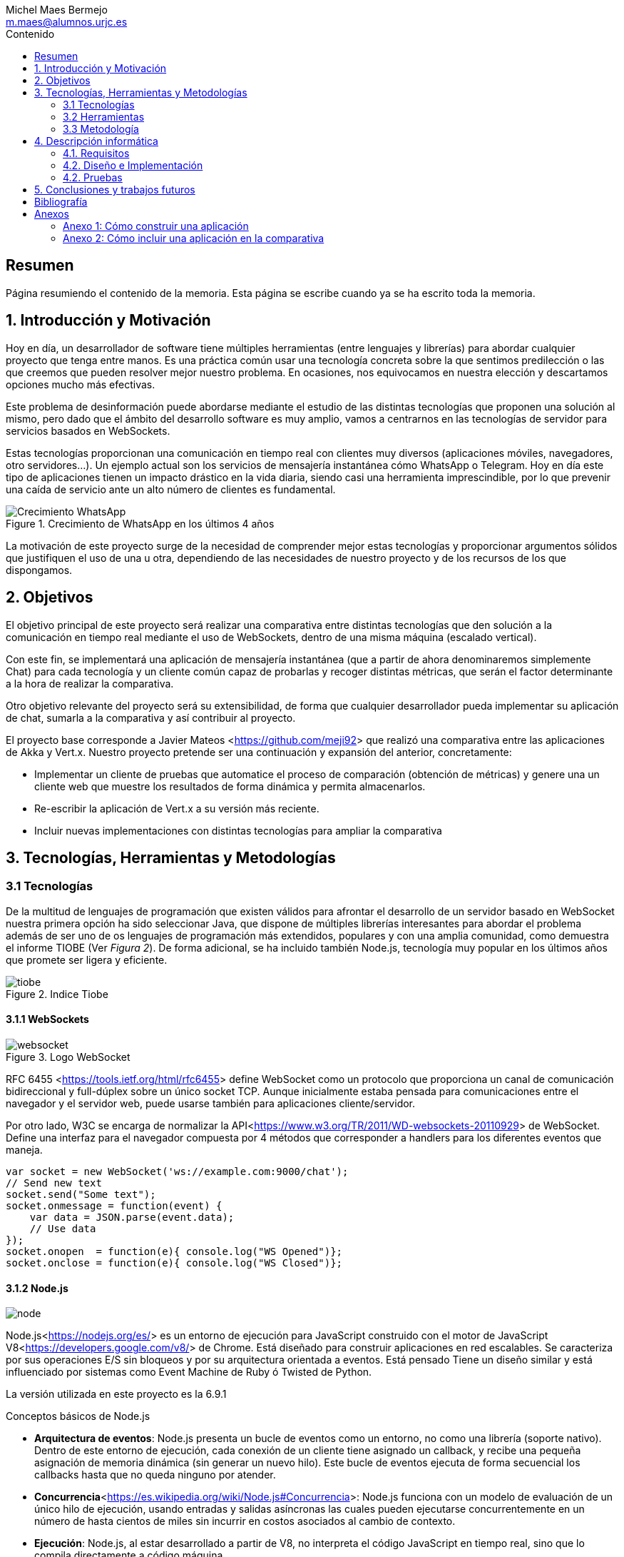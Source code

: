 = Comparativa de tecnologías de servidor para servicios basados en websocket
Michel Maes Bermejo <m.maes@alumnos.urjc.es>
:toc:
:toc-title: Contenido
:doctype: book
:source-highlighter: rouge
:rouge-style: custom
:icons: font
:icon-set: fa
:pdf-stylesdir: resources/themes
:imagesdir: resources/images
:pdf-fontsdir: resources/fonts
:no title:

[abstract]
== Resumen

Página resumiendo el contenido de la memoria. Esta página se escribe cuando ya se
ha escrito toda la memoria.

== 1. Introducción y Motivación

Hoy en día, un desarrollador de software tiene múltiples herramientas (entre
lenguajes y librerías) para abordar cualquier proyecto que tenga entre manos.
Es una práctica común usar una tecnología concreta sobre la que sentimos predilección
o las que creemos que pueden resolver mejor nuestro problema. En ocasiones, nos
equivocamos en nuestra elección y descartamos opciones mucho más efectivas.

Este problema de desinformación puede abordarse mediante el estudio de las
distintas tecnologías que proponen una solución al mismo, pero dado que el
ámbito del desarrollo software es muy amplio, vamos a centrarnos en las
tecnologías de servidor para servicios basados en WebSockets.

Estas tecnologías proporcionan una comunicación en tiempo real con clientes
muy diversos (aplicaciones móviles, navegadores, otro servidores…). Un ejemplo
actual son los servicios de mensajería instantánea cómo WhatsApp o Telegram. Hoy
en día este tipo de aplicaciones tienen un impacto drástico en la vida diaria,
siendo casi una herramienta imprescindible, por lo que prevenir una caída de
servicio ante un alto número de clientes es fundamental.

.Crecimiento de WhatsApp en los últimos 4 años
image::./crecWhastApp.png[Crecimiento WhatsApp, pdfwidth=80%]

La motivación de este proyecto surge de la necesidad de comprender mejor estas
tecnologías y proporcionar argumentos sólidos que justifiquen el uso de una u
otra, dependiendo de las necesidades de nuestro proyecto y de los recursos de
los que dispongamos.

== 2. Objetivos

El objetivo principal de este proyecto será realizar una comparativa entre
distintas tecnologías que den solución a la comunicación en tiempo real mediante
el uso de WebSockets, dentro de una misma máquina (escalado vertical).

Con este fin, se implementará una aplicación de mensajería instantánea (que a
partir de ahora denominaremos simplemente Chat) para cada tecnología y un
cliente común capaz de probarlas y recoger distintas métricas, que serán el
factor determinante a la hora de realizar la comparativa.

Otro objetivo relevante del proyecto será su extensibilidad, de forma que
cualquier desarrollador pueda implementar su aplicación de chat, sumarla a la
comparativa y así contribuir al proyecto.

El proyecto base corresponde a Javier Mateos <<https://github.com/meji92>> que
realizó una comparativa entre las aplicaciones de Akka y Vert.x. Nuestro
proyecto pretende ser una continuación y expansión del anterior, concretamente:

- Implementar un cliente de pruebas que automatice el proceso de comparación
(obtención de métricas) y genere una un cliente web que muestre los resultados
de forma dinámica y permita almacenarlos.

- Re-escribir la aplicación de Vert.x a su versión más reciente.

- Incluir nuevas implementaciones con distintas tecnologías para ampliar la comparativa

== 3. Tecnologías, Herramientas y Metodologías

=== 3.1 Tecnologías

De la multitud de lenguajes de programación que existen válidos para afrontar el
desarrollo de un servidor basado en WebSocket nuestra primera opción ha sido
seleccionar Java, que dispone de múltiples librerías interesantes para abordar
el problema además de ser uno de os lenguajes de programación más extendidos,
populares y con una amplia comunidad, como demuestra el informe TIOBE (Ver __Figura 2__).
De forma adicional, se ha incluido también Node.js, tecnología muy popular en
los últimos años que promete ser ligera y eficiente.

.Indice Tiobe
image::./tiobe.png[tiobe]

<<<

==== 3.1.1 WebSockets

.Logo WebSocket
image::./websockets-logo.png[websocket, pdfwidth=40%]

RFC 6455 <<https://tools.ietf.org/html/rfc6455>> define WebSocket como un protocolo que proporciona un canal
de comunicación bidireccional y full-dúplex sobre un único socket TCP. Aunque
inicialmente estaba pensada para comunicaciones entre el navegador y el servidor
web, puede usarse también para aplicaciones cliente/servidor.

Por otro lado, W3C se encarga de normalizar la API<<https://www.w3.org/TR/2011/WD-websockets-20110929>> de WebSocket.
Define una interfaz para el navegador compuesta por 4 métodos que corresponder
a handlers para los diferentes eventos que maneja.

[source,javascript]
---------------------------------------------------------------------
var socket = new WebSocket('ws://example.com:9000/chat');
// Send new text
socket.send("Some text");
socket.onmessage = function(event) {
    var data = JSON.parse(event.data);
    // Use data
});
socket.onopen  = function(e){ console.log("WS Opened")};
socket.onclose = function(e){ console.log("WS Closed")};
---------------------------------------------------------------------

<<<

==== 3.1.2 Node.js
image::./node-logo.png[node, pdfwidth=40%]

Node.js<<https://nodejs.org/es/>> es un entorno de ejecución para JavaScript construido con el motor de JavaScript V8<<https://developers.google.com/v8/>> de Chrome. Está diseñado para construir aplicaciones en red escalables. Se caracteriza por sus operaciones E/S sin bloqueos y por su arquitectura orientada a eventos. Está pensado Tiene un diseño similar y está influenciado por sistemas como Event Machine de Ruby ó Twisted de Python.

La versión utilizada en este proyecto es la 6.9.1

[.underline]#Conceptos básicos de Node.js#

- *Arquitectura de eventos*: Node.js presenta un bucle de eventos como un entorno, no como una librería (soporte nativo). Dentro de este entorno de ejecución, cada conexión de un cliente tiene asignado un callback, y recibe una pequeña asignación de memoria dinámica (sin generar un nuevo hilo). Este bucle de eventos ejecuta de forma secuencial los callbacks hasta que no queda ninguno por atender.

- *Concurrencia*<<https://es.wikipedia.org/wiki/Node.js#Concurrencia>>: Node.js funciona con un modelo de evaluación de un único hilo de ejecución, usando entradas y salidas asíncronas las cuales pueden ejecutarse concurrentemente en un número de hasta cientos de miles sin incurrir en costos asociados al cambio de contexto.

- *Ejecución*: Node.js, al estar desarrollado a partir de V8, no interpreta el código JavaScript en tiempo real, sino que lo compila directamente  a código máquina.

La versión utilizada de Node.js para este proyecto es la 6.9.1, aunque existen versiones posteriores, estas contienen algunas incompatibilidades con algunas librerias.

<<<

===== 3.1.2.1 Express

Express<<http://expressjs.com/es/>> es una infraestructura de aplicaciones web para Node.js, que proporciona un conjunto de características para crear aplicaciones web de forma simple y flexible.

[source,javascript]
---------------------------------------------------------------------
var express = require('express');
var app = express();
// respond with "hello world" when a GET request is made to the homepage
app.get('/', function(req, res) {
  res.send('hello world');
});
---------------------------------------------------------------------

===== 3.1.2.2 WS

WS<<https://github.com/websockets/ws>> es una librería de Node.js que proporciona la funcinalidad necesaria para abrir una conexión WebSocket en Node.js, tanto cliente como servidor. Puede ser utilizada junto a Express para dotar una aplicación web de conexión WebSocket.

===== 3.1.3.3 Cluster

Cluster<<https://nodejs.org/api/cluster.html>><<https://www.npmjs.com/package/cluster>> es una librería que permite a Node.js aprovechar los distintos cores del sistema en el que se ejecuta, dado que por defecto, Node.js se ejecuta como un único thread.

Esta librería también facilita el balanceo de carga entre los distintos procesos, permitiéndoles compartir el puerto que escuchan y distribuyendo la carga mediante un algoritmo de Round Robin.

<<<

==== 3.1.3 Java

.Logo Java
image::./java-logo.png[java, pdfwidth=40%]

Java es un lenguaje de programación de propósito general, concurrente y orientado
a objetos. Su sintaxis deriva en gran medida de C y C++. Uno de los principales
atractivos de Java es su máquina virtual (JVM) que nos permite ejecutar nuestro
código Java en cualquier dispositivo, independientemente de la arquitectura.
Las tecnologías basadas en Java seleccionadas para la comparativa son explicadas
a continuación.

<<<

===== 3.1.3.1 Vert.x

.Logo Vertx
image::./vertx-logo.png[vertx, pdfwidth=40%]

Vert.x es un toolkit de Java que permite construir aplicaciones reactivas.
Se autodenomina dirigido por eventos y no bloqueante, está inspirado en Node.js.

La versión utilizada en el proyecto es la 3.3.

[.underline]#Conceptos básicos de Vert.x#

* **Verticle** <<http://vertx.io/docs/vertx-core/java/#verticles>>: modelo de
concurrencia que propone Vertx. Un Verticle es una clase que se comporta como
un actor<<https://en.wikipedia.org/wiki/Actor_model>>, cuyo comportamiento está
orientado a enviar/recibir mensajes. Para facilitar el desarrollo, Vertx asegura
que el código de un verticle nunca va a ser ejecutado por más de un thread a la vez.

* **EventBus**: es uno de sus principales recursos que le da su carácter reactivo.
Consiste en un bus transversal a la aplicación que permite la comunicación entre
los verticles de distintas formas<<http://vertx.io/docs/apidocs/io/vertx/core/eventbus/EventBus.html>>:

* **Publicar-Subscribir**: Diversos verticles se subscriben a un determinado
topic proporcionando un handler que opere con la respuesta. Tras esto, basta
con publicar un mensaje bajo ese topic para que todos los componentes subscritos
lo reciban.

* **Punto a punto**: Al igual que el anterior, envía un mensaje bajo un topic,
pero en este caso, solo a uno de los subscriptores, elegido mediante un algoritmo
de round-robin no estricto.

* **Petición-Respuesta**: Similar al anterior, con la única diferencia que se
proporciona un handler para una posible respuesta.

* **Context** <<https://github.com/vietj/vertx-materials/blob/master/src/main/asciidoc/Demystifying_the_event_loop.adoc>>: se encarga de controlar un ámbito concreto de la aplicación, además del orden en el que los callbacks/handlers son ejecutados. Vertx dispone de 3 tipos diferentes de contexts:
** Event-loop: ejecuta los handlers de forma que un mismo handler es ejecutado únicamente en un Thread y este no debe ser bloqueante de ninguna manera (uso de herramientas de bloqueo condicional, llamadas a bases de datos, ejecuciones del sistema largas, etc…). Este modelo no es dependiente la sincronización y dota a Vertx, junto al EventBus de su reactividad, además de su carácter no bloqueante. Es el context usado por defecto.
** Worker: contexto ligado a los verticles, que siguen asegurando que se ejecutan en un solo Thread, pero permiten su bloqueo.
** Multi-Thread Worker: Permite la ejecución de un verticle en diferentes threads, de forma que pueda realizar las tareas de forma concurrente, delegando en el desarrollador la responsabilidad de asegurar la concurrencia y sincronización.

Además de los recursos mencionados, cuenta con una extensa API que abarca desde múltiples herramientas de testing hasta servidores y clientes de TCP/SSL, HTTP/HTTPS y WebSockets, cobrando estos últimos especial importancia de cara al desarrollo de la aplicación.

<<<

===== 3.1.3.2 Akka

.Logo Akka
image::./akka-logo.png[Akka, pdfwidth=40%]

Akka es otro toolkit para crear aplicaciones concurrentes y distribuidas. También se ejecuta sobre la JVM. Se puede utilizar con Java y Scala, lenguaje con el que está escrito y del que su implementación de los actores forma parte de la librería estándar desde la versión 2,10. Otras de sus características son:

- **Tolerancia a fallos**: Akka adopta el modelo de “let it crash” que ha resultado un gran éxito en la industria de la telecomunicación.

- **Transparencia de localización**: todo en Akka está diseñado para trabajar en un entorno distribuido: todas las comunicaciones son mediante paso de mensajes y todo es asíncrono

- **Persistencia**: Los mensajes recibidos por el actor pueden conservarse y ser reproducidos al iniciar o reiniciar el actor, por lo que se puede conservar el estado de los actores después de un fallo o al migrarlos a otro nodo.

La versión utilizada de Akka durante este proyecto es la 2.4-M2, aunque actualmente ya existe la versión 2.4.0 estable.

La aplicación de Akka hace uso de Play Framework<<https://www.playframework.com/>> un framework web open source, que da soporte web a la aplicación y proporciona la comunicación mediante WebSockets.

[.underline]#Conceptos básicos de Akka#

- **Actores**: Los actores son objetos que poseen un estado y un comportamiento. Se comunican entre ellos exclusivamente enviando mensajes que se encolan en el mailbox del actor de destino. Los actores se organizan jerárquicamente. Un actor encargado de realizar una tarea, puede dividir esa tarea en otras sub-tareas y enviárselas a unos actores hijos a los que supervisará.

- **Actor System**: Es el encargado de ejecutar, crear y borrar actores además de otros fines como la configuración o el logging. Varios actor systems con diferentes configuraciones puede coexistir en la misma JVM sin problemas, aunque al ser una estructura pesada que puede manejar de 1..N threads, se recomienda crear una por aplicación.

Para crear los actores, usaremos el siguiente método:

[source,java]
---------------------------------------------------------------------
Akka.system().actorOf(Props.create(ChatManager.class), "ChatManager");
---------------------------------------------------------------------

En este caso el actorSystem es devuelto por Akka.system(). Se invoca así debido a que es el actorSystem que crea PlayFramework por defecto. Pasamos como parámetros la función Props.create con el nombre de la clase y el nombre que le asignamos al actor. Props es un objeto de configuración usado para crear los actores. Es inmutable, por lo tanto es thread-safe y se puede compartir perfectamente.

Para eliminar un actor no necesitaremos llamar al actorSystem. Solo tendremos que enviar al actor una poisonPill y el mismo se eliminará. El propio actor también puede enviarse a si mismo esa poisonPill.

[source,java]
---------------------------------------------------------------------
self().tell(PoisonPill.getInstance(), self());
---------------------------------------------------------------------

- **Actor Reference**: Es un objeto que representa al actor en el exterior. Estos objetos pueden enviarse sin ninguna restricción y permiten enviar mensajes al actor con total transparencia, sin necesidad de actualizar las referencias a pesar de enviarse a otros hosts. Además evitan que desde el exterior pueda conocerse el estado del actor a no ser que este lo publique.

- **Actor Path**: Como los actores son creados en una estricta estructura jerárquica, existe una única secuencia de nombres de actores dados siguiendo recursivamente los links entre actores padres e hijos hasta el actorSystem. Esta secuencia similar a las rutas de un sistema de ficheros, por ello es conocida como actor Path.

La diferencia entre un actor path y una ActorReference es que el segundo tiene el mismo ciclo de vida que el actor. Si el actor se destruye su actor reference también, sin embargo un actor path puede existir perfectamente

<<<

===== 3.1.2.3 Spring Boot

.Logo Spring
image::./springboot-logo.png[spring, pdfwidth=40%]

Spring Boot<<http://projects.spring.io/spring-boot/>> comprende un módulo de Spring<<https://spring.io/>> (un framework para el desarrollo de aplicaciones web) que provee de todo lo necesario para crear una aplicación con un mínimo de configuración lista para lanzar. Spring Boot proporciona:

- Una experiencia de iniciación muy rápida

- Prototipos extensibles para la mayoría de problemas que podamos tener

- Características no funcionales comunes a la mayoría de proyectos (servidores integrados, seguridad, métricas, comprobaciones de estado, configuración externalizada).

Además, cuenta con el Sistema de Inversión de Control de Spring<<https://es.wikipedia.org/wiki/Spring_Framework#Contenedor_de_Inversi.C3.B3n_de_Control_.28inyecci.C3.B3n_de_dependencia.29>><<https://docs.spring.io/spring/docs/current/spring-framework-reference/html/beans.html>>, que permite la configuración de los componentes de la aplicación, mientras que la administración del ciclo de vida de los objetos se lleva a cabo a través de la inyección de dependencias<<https://es.wikipedia.org/wiki/Inyecci%C3%B3n_de_dependencias>> (que a su vez es una forma de inversión de control).

La versión utilizada de Spring para este proyecto es la 1.4.3

[source,java]
---------------------------------------------------------------------
import org.springframework.boot.*;
import org.springframework.boot.autoconfigure.*;
import org.springframework.web.bind.annotation.*;

@RestController
@SpringBootApplication
public class Example {

	@RequestMapping("/")
	String home() {
		return "Hello World!";
	}

	public static void main(String[] args) throws Exception {
		SpringApplication.run(Example.class, args);
	}

}
---------------------------------------------------------------------

<<<

=== 3.2 Herramientas

==== 3.2.1 Control de versiones

.Logo Git
image::./git-logo.png[git, pdfwidth=30%]

Git <<https://git-scm.com/>> es un software de control de versiones diseñado por Linus Torvalds, pensando en la eficiencia y la confiabilidad del mantenimiento de versiones de aplicaciones cuando éstas tienen un gran número de archivos de código fuente.

Para el desarrollo de este proyecto hemos usado GitHub<<https://github.com>>, una plataforma de desarrollo colaborativa para alojar proyectos Git.

A pesar de su integración con diversos entornos de desarrollo, debido a la estructura del proyecto (un solo repositorio) hemos usado su versión por terminal.

<<<

==== 3.2.2 Gestores de dependencias

Debido a la pluralidad de tecnologías, hemos utilizado distintos gestores de dependencias:

===== 3.2.2.1 Maven

.Logo Maven
image::./maven-logo.png[maven, pdfwidth=40%]

Maven<<https://maven.apache.org/>> es una herramienta de software para la gestión y construcción de proyectos Java creada por Jason van Zyl. Hace uso de un POM (Project Object Model), un archivo XML que describe las dependencias y permite añadir opciones de ejecución, test y desplegamiento de la aplicación.

Se ha utilizado para configurar los proyectos en Vert.x y Spring Boot.

===== 3.2.2.2 SBT

.Logo SBT
image::./sbt-logo.png[sbt, pdfwidth=30%]

SBT<<http://www.scala-sbt.org/>> es una herramienta de software para construcción de proyectos en Scala y estándar para contruir aplicaciones en Play Framework, similar a Maven o Ant (propios de Java). Entre sus características, permite el uso conjunto de Java y Scala en el mismo proyecto. Su archivo de configuración es un.stb, que dispone dispone de sintaxis propia.

Se ha utilizado para configurar el proyecto de Akka.

<<<

===== 3.2.2.3 NPM

.Logo NPM
image::./npm-logo.png[npm, pdfwidth=30%]

Npm<<https://www.npmjs.com/>> es una herramienta software para la gestión y construcción de proyectos en Node.js creado por Isaac Z. Schlueter. Al igual que Maven, permite declarar las dependencias y distintas opciones de ejecución, desplegamiento y pruebas. Para ello hace uso de un archivo JSON llamado package.json.

Es utilizado en las aplicaciones de Node.js.


<<<

====  3.2.3 Entornos de desarrollo

Al contar con diferentes lenguajes, se han utilizado distintos entornos de desarrollo:

===== 3.2.3.1 Atom

.Logo Atom
image::./atom-logo.jpg[atom, pdfwidth=60%]

Atom<<https://atom.io/>> es un editor de texto sencillo, ligero y extensible creado por Github. Cuenta con una gran librería de paquetes aportados por la comunidad para facilitar el desarrollo software. Por defecto, no cuenta con ningún tipo de compilador o intérprete.

Se ha utilizado de forma conjunta con una terminal para el desarrollo de las aplicaciones en Node.js

===== 3.2.3.2 NetBeans

.Logo NetBeans
image::./netbeans-logo.jpg[netbeans, pdfwidth=60%]

NetBeans<<https://netbeans.org/>> es un entorno de desarrollo integrado libre, centrado sobre todo en el lenguaje Java. Ofrece una interfaz completa para el desarrollo de proyectos java, desde la documentación de las librerías hasta el lanzamiento de la aplicación o la monitorización de pruebas.

NetBeans permite además incluir plugins para mejorar el desarrollo. Para este proyecto se ha usado el plugin para PlayFramework <<http://plugins.netbeans.org/plugin/61050/pleasure-play-framework-plugin>> para el desarrollo de la aplicación en Akka.

Se ha utilizado para el desarrollo de las aplicaciones en Vert.x y Akka.

===== 3.2.3.3 Spring Tool Suite

.Logo Spring Tool Suite
image::./sts-logo.png[sts, pdfwidth=20%]

Sprint Tool Suit (STS)<<https://spring.io/tools>> es un entorno de desarrollo basado en Eclipse<<https://eclipse.org/>> y adaptado a proyectos que utilizan el framework Spring, facilitando su desarrollo, construcción y despliegue.

Se ha utilizado para el desarrollo de las aplicaciones en Spring.

<<<

=== 3.3 Metodología

El modelo de desarrollo de este proyecto se ha llevado a cabo a través de TDD<<https://es.wikipedia.org/wiki/Desarrollo_guiado_por_pruebas>>(Test-driven Development, o en español, desarrollo guiado por pruebas), una práctica de igeniría del software cuya principal idea es hacer que los requistos sean traducidos a pruebas.

Las razones que han llevado a utilizar un ciclo de desarrollo conducido por pruebas son:

La naturaleza intrínseca del proyecto, distintas aplicaciones cuyo funcionamiento debe ser el mismo y por tanto comparten requisitos.

La herencia de un proyecto, que proporcionaba dichas pruebas de integración necesarias para validad cualquier aplicación.

.Ciclo de desarrollo conducido por pruebas
image::./tdd.png[tdd, pdfwidth=90%]

Por lo tanto, para cada aplicación que implementásemos, debíamos desarrollarla de acuerdo a las pruebas, de forma que una vez las pasasen, solo debíamos refactorizar la aplicación para mejorar su rendimiento y mantenibilidad.

== 4. Descripción informática

En este apartado se abordará la construcción del proyecto. Todo el proyecto (que incluye tanto las aplicaciones de chat como el cliente de pruebas, pueden encontrarse en el siguiente repositorio de GitHub:

https://github.com/Maes95/TFG-WebChat/tree/v2.1

El proyecto realizado consta de 7 aplicaciones de chat y un cliente de pruebas. Las aplicaciones construidas y que entran a formar parte de la comparativa son:

- Node.js
- Node.js con librería de clúster
- Akka
- Vert.x
- Vert.x sin EventBus
- SpringBoot con servidor Tomcat
- SpringBoot con servidor Jetty

La comparativa tomará en cuenta únicamente la escalabilidad vertical, por lo que todas las aplicaciones se desarrollaran para funcionar como un único nodo en una sola máquina.

=== 4.1. Requisitos

Como se ha mencionado anteriormente, este proyecto es la continuación de uno anterior, del que se ha heredado un cliente de chat que funciona como prueba de integración. Los requisitos, por lo tanto, quedan condicionados al funcionamiento de dicho cliente. Cada aplicación se construirá siguiendo los mismos requisitos.

Distinguiremos entre requisitos funcionales y no funcionales:

==== 4.1.1 Requisitos funcionales

Los requisitos funcionales fueron detallados como documentación y publicados como una página en una wiki de GitHub para que cualquier desarrollador pudiera incluir su propia aplicación. Su versión en inglés puede ser encontrada en el siguiente enlace https://github.com/Maes95/TFG-WebChat/wiki/How-to-Build-an-Application#what-are-the-requirements-for-an-application-to-be-tested mientras que su versión en español puede encontrarse como anexo este este documento.

==== 4.1.2 Requisitos no funcionales

Dado el carácter comparativo que posee el proyecto, nos centraremos en los requisitos de calidad de ejecución, a fin de optimizar lo máximo posible cada aplicación. Los requisitos no funcionales más relevantes en el proyecto serán:

- **Latencia**: Las aplicaciones deben ofrecer un tiempo de respuesta lo más bajo posible dentro de las características de la tecnología en la que se base.
- **Consumo de recursos**: Las aplicaciones deben hacer un uso responsable de los recursos del sistema (como son la memoria o el uso del procesador).
- **Escalabilidad**: en nuestro caso, será escalabilidad vertical, que buscará que nuestras aplicaciones no vean degradada su calidad (en este caso una baja latencia y consumo de recursos) ante grandes cargas de trabajo.
- **Concurrencia**: Las aplicaciones tienen que estar libres de interbloqueos y esperas innecesarias. Dada la naturaleza de la mayoría de tecnologías (reactivas y no bloqueantes), este requisito es fácilmente satisfacible.

=== 4.2. Diseño e Implementación

A continuación, se expondrá el diseño e implementación de cada aplicación construida, así como un acceso a su código fuente.

<<<

==== 4.2.1 Node.js

===== Código de la aplicación

https://github.com/Maes95/TFG-WebChat/tree/v2.1/NodeJS-WebChat

===== Diseño y arquitectura

La aplicación de Node.js es muy sencilla, consta de un servidor en Express que da soporte a un servidor WebSocket proporcionado por la librería ws.

El servidor WebSocket está orientado a eventos, al iniciarse una conexión, permite recoger los eventos que genera el cliente (representado mediante la variable ‘ws’)

[source,javascript]
---------------------------------------------------------------------
const wss = new SocketServer({ server });
wss.on('connection', (ws) => {
	ws.on('message', onMessageCallback );
  	ws.on('close', onCloseCallback )
});
---------------------------------------------------------------------

=====  Funcionamiento

[.underline]#Conexión#: El usuario queda registrado en la aplicación cuando establece la conexión. Su primer mensaje asigna su nombre y su chat a su conexión. En caso de que el usuario este duplicado, su conexión se cerrará.

[source,javascript]
---------------------------------------------------------------------
ws['chat'] = message['chat'];
ws['name'] = message['name'];
---------------------------------------------------------------------

Para asegurar la unicidad de los nombres de usuario, se utiliza un conjunto (Set en js).

[.underline]#Re-envío de mensajes#: Para resolver el re-envió de mensajes, el objeto wss tiene registrados todos los usuarios actualmente conectados, por lo que para re-enviar un mensaje solo es necesario recorrerlos y mandarlo en el caso de que el chat del emisor y del receptor sean el mismo:

[source,javascript]
---------------------------------------------------------------------
wss.clients.forEach( (client) => {
  if(client.chat == ws.chat) client.send(data)
});
---------------------------------------------------------------------

<<<

[.underline]#Desconexión#: La librería ws se encarga de borrar automáticamente la conexión con el cliente, por lo tanto, lo único que debemos hacer cuando un usuario se desconecta es borrar su nombre del conjunto.

=====  Problemas en el desarrollo

Debido al carácter reactivo de Node.js y las librerías de alto nivel, el desarrollo de esta aplicación se simplifica en gran medida, por lo que no dio lugar a problemas importantes.

Solo cabe señalar que, al igual que en otras tecnologías, se pensó en agrupar a los usuarios por salas para que el re-envío de mensajes fuera automático, pero aparte de complicar de forma considerable la aplicación, no ofrecía mejoras en su rendimiento, sino todo lo contrario, por lo que se descartó la refactorización en ese aspecto.

<<<

==== 4.2.2  Node.js con librería de clúster

===== Código de la aplicación

https://github.com/Maes95/TFG-WebChat/tree/v2.1/NodeJSCluster-WebChat

===== Diseño y arquitectura

En esta aplicación encontramos una evolución de la anterior. Esta variante pretende hacer un uso más eficiente de los núcleos de la máquina. Para ello hace uso de la librería cluster.

La arquitectura de la aplicación se hace más compleja. Sigue un modelo maestro-trabajador:

- Maestro: se encargar de la creación de los trabajadores y de las conexiones entre ellos.

- Trabajador: se ocupa de recibir los mensajes de los clientes.

Características de la versión con cluster:

- La comunicación entre ambos se realiza mediante paso de mensajes entre procesos.

- En este caso, será el maestro quien se ocupe de asegurar la unicidad de los nombres, también con un conjunto.

- Para maximizar el rendimiento, el número de trabajadores será igual al número de núcleos de la máquina en la que ejecuta

===== Funcionamiento

[.underline]#Conexión#: Todos los trabajadores tienen su propio servidor WebSocket, aunque escuchan del mismo puerto. Al conectarse un cliente, es asignado a un trabajador (y a su correspondiente servidor de WebSocket) mediante un algoritmo de Round Robin a fin de distribuir los usuarios de forma homogénea. Cuando el cliente manda su mensaje de conexión, su trabajador debe comunicárselo al maestro, que validará si el usuario ya existe y comunicará el resultado de vuelta a ese trabajador*. Al recibir la respuesta, el trabajador operará de la misma forma que la versión monolítica en función de la respuesta, añadiendo los atributos oportunos si el usuario no existe o cerrando la conexión en caso contrario.

*__El maestro añadirá el usuario en cualquier caso, ya que al tratarse de un conjunto, no admite duplicados.__

<<<

[.underline]#Re-envío de mensajes#: Cuando un trabajador recibe un mensaje de uno de sus clientes, lo re-envía al maestro para que este lo distribuya. Cada trabajador recibe el mensaje, que re-envía a sus clientes (si pertenecen a la misma sala que especifica el mensaje).

[source,javascript]
---------------------------------------------------------------------
// Trabajador enviando el mensaje al maestro
process.send({ type: "message", chat: ws.chat, message: data });

// Maestro re-enviando el mensaje a los trabajadores
for (var i in cluster.workers) cluster.workers[i].send(message);

// Trabajador re-enviando el mensaje del master a sus clientes
wss.clients.forEach( (client) => {
  if(client.chat == data.chat) client.send(data.message)
} );
---------------------------------------------------------------------

[.underline]#Desconexión#: Cuando un cliente se desconecta, el trabajador envía un mensaje al maestro para que borre de su registro el nombre de usuario.

===== Problemas en el desarrollo

Al desarrollar la aplicación, el primer reto fue comprender el comportamiento conjunto entre la librería cluster y los servidores Express y ws. Las librerías de servidores mencionadas están preparadas para trabajar como clúster tal y como se ha mencionado anteriormente, son capaces de repartir las peticiones de forma equitativa.

Otro problema en el desarrollo fue la comunicación, la cual se tornaba bastante más compleja que en su versión monolítica. El paso de mensajes entre procesos resolvía de forma contundente el renvío de mensajes entre trabajadores, pero la validación de la primera conexión del usuario requería un flujo algo más complejo. En un principio y partiendo de la aplicación monolítica, cada trabajador tenía su propio conjunto de nombres para validar la unicidad, pero el tener que comprobar un nombre en todos los trabajadores y esperar su respuesta resultaba demasiado complejo, por lo que se decidió que la gestión de nombres de usuario se llevaría a cabo en el maestro para simplificarlo.

El proyecto se desarrolló en la versión 4.2 de Node.js, siendo la comunicación entre maestro y trabajador complicada debido a que el maestro a priori, no podía saber que trabajador le había mandado un mensaje (impidiendo mandar un mensaje de vuelta, como es en el caso de la validación del usuario). Para resolver este problema, era necesario enviar a cada trabajador en su creación si id con el que el maestro le identificaba, pudiéndoselo mandar en el mensaje para poder ser identificado.  A partir de la versión 6 de Node<<https://nodejs.org/api/cluster.html#cluster_event_message_1>>, este problema quedaba solucionado, ya que se enviaba una referencia directa al trabajador junto al mensaje de forma automática.

<<<

==== 4.2.3  Akka

===== Código de la aplicación

https://github.com/Maes95/TFG-WebChat/tree/v2.1/AkkaPlay-WebChat

===== Diseño y arquitectura

La aplicación de Akka corresponde a una versión simplificada del proyecto anterior, la cual estaba pensada para funcionar en varias instancias como un clúster. La aplicación consta de tres tipos de actores:

- ChatManager, cuyo único cometido es la gestión de actores de tipo “Chat”. Proporciona (o crea) nuevos chats a petición de los usuarios. La aplicación cuenta con una única instancia de este actor. Esto es posible gracias a que Akka permite registrar actores en un contexto global:

[source,java]
---------------------------------------------------------------------
// Para crearlo en las clase de configuración
Akka.system().actorOf(Props.create(ChatManager.class), "ChatManager");
// Para usarlo en cualquier otra clase
Akka.system().actorFor("Akka://application/user/ChatManager");
---------------------------------------------------------------------

- Chat, encargado de gestionar a los usuarios de una sala concreta distribuyendo sus mensajes y permitiendo su suscripción/des-suscripción.
- User, encargado de recibir los mensajes del cliente mediante WebSocket, registrarse en una chat y re-enviar los mensajes que recibe al cliente. La creación de un User se realiza cuando un cliente abre una conexión WebSocket con la aplicación.

Esto es posible gracias a Play, que nos permite asignar un WebSocket a un actor tal y como se muestra en el siguiente método:

[source,java]
---------------------------------------------------------------------
public WebSocket<String> socket() {
    return WebSocket.withActor(User::props);
}
---------------------------------------------------------------------

Esto crea un nuevo User en el que se ha inyectado un atributo de tipo ActorRef (llamado out en la clase), que es una referencia a la conexión WebSocket y que podemos utilizar para mandar mensajes directamente.

[source,java]
---------------------------------------------------------------------
out.tell(((Message) message).getJson().toString(), self());
---------------------------------------------------------------------

La recepción de mensajes por parte del cliente se producirá como si fuera un mensaje de otro actor, a través del método [source]`onRecive(Object message)`

=====  Funcionamiento

[.underline]#Conexión#: Cuando un cliente abre la conexión, Play ejecuta el siguiente método:

[source,java]
---------------------------------------------------------------------
public WebSocket<String> socket() {
    return WebSocket.withActor(User::props);
}
public static Props props(ActorRef out) {
    return Props.create(User.class, out, Akka.system().actorFor("Akka://application/user/ChatManager"));
}
---------------------------------------------------------------------

Este método crea un nuevo User al que asigna la conexión WebSocket establecida. De esta forma, la nueva instancia podrá recibir mensajes del cliente mediante su método [source]`onRecive(Object message)` (como si lo estuviera enviando otro actor) y enviarle mensajes al cliente a partir de su atributo out, un ActorRef que representa al cliente.

El mensaje de conexión del cliente es recibido por su User, que manda un mensaje pidiendo suscribirse a una sala de chat al ChatManager. Si su nombre de usuario no existe, manda un mensaje de suscripción y queda registrado, en caso contrario, manda un mensaje a su cliente y se “suicida” para eliminarse del sistema.

[source,java]
---------------------------------------------------------------------
self().tell(PoisonPill.getInstance(), self());
---------------------------------------------------------------------

[.underline]#Re-envío de mensajes#: Como hemos mencionado, los mensajes del cliente llegan a través del método [source]`onRecive(Object message)` del Usuario y es re-enviado al actor que representa su sala de chat. El actor Chat re-envía este el mensaje a todos sus usuarios.

[source,java]
---------------------------------------------------------------------
users.entrySet().forEach((entry) -> {
      entry.getValue().tell(message, getSelf());
});
---------------------------------------------------------------------

[.underline]#Desconexión#: Cuando el usuario cierra la conexión WebSocket, se ejecuta el método postStop() del User correspondiente, que se encarga de dar de baja al usuario de su sala de chat.

[source,java]
---------------------------------------------------------------------
UnsubscribeChat unsubscribeChat = new UnsubscribeChat(username);

chat.tell(unsubscribeChat,getSelf());
---------------------------------------------------------------------

=====  Problemas en el desarrollo

Al tratarse de una aplicación heredada, fue necesario no solo una fase de aprendizaje de Akka y Play, sino de la arquitectura de la aplicación. La aplicación original pretendía resolver el mismo problema que el de este proyecto, pero en el contexto del escalado horizontal, no vertical. En un primer momento, se incluyó la aplicación sin modificar en la comparativa, pero tras observar su complejidad en código, se trabajó en su refactorización para simplificarla. Esta nueva versión monolítica resulto dar mejores resultados y es la que actualmente se encuentra dentro de la comparativa.

<<<

==== 4.2.4  Vert.x

===== Código de la aplicación

https://github.com/Maes95/TFG-WebChat/tree/v2.1/Vertx-WebChat

===== Diseño y arquitectura

La aplicación de Vert.x, al contrario de Akka y a pesar de estar basado en actores, prescinde de crear un actor para la sala de chat.

La aplicación se compone de:

- Un ChatManager, un Verticle que se ocupa de la recepción de mensajes por parte de los clientes, su posterior distribución y la gestión de los usuarios (creación y eliminación).

- Varios User, Verticles que representan a cada usuario de la aplicación, que se encargan de almacenar la conexión WebSocket con su cliente para enviarle mensajes.

=====  Funcionamiento

[.underline]#Conexión#: Cuando un usuario inicia la conexión WebSocket, al contrario de otras aplicaciones, no se realiza ninguna acción más que proporcionar un handler para los mensajes. Cuando el cliente manda el mensaje de conexión, si el nombre no existe, se crear un nuevo User y se incluye en la aplicación, deployeandolo, y guardando su id de Verticle en un mapa cuya clave es el nombre.

[source,java]
---------------------------------------------------------------------
vertx.deployVerticle(user, res -> {
    if (res.succeeded()) {
        //Save the deploymentID to later remove the verticle
        users.put(name, res.result());
    } else {
        System.err.println("Error at deploy User");
    }
});
---------------------------------------------------------------------

[.underline]#Re-envío de mensajes#: El chat manager es el encargado de recibir los mensajes de los clientes, publicándolos en el EventBus con la dirección igual a la sala de chat.

[source,java]
---------------------------------------------------------------------
vertx.eventBus().publish(message.getString("chat"), message);
---------------------------------------------------------------------

<<<

Por otro lado, cuando un User es deployeado, se suscribe a su chat para recibir los mensajes dirigidos a ese chat y re-enviar a su cliente dichos mensajes.

[source,java]
---------------------------------------------------------------------
vertx.eventBus().consumer(chat).handler( data -> {
    // Listen for messages from his chat
    try{
       // Try to send the message
        this.wss.writeFinalTextFrame(data.body().toString());
    }catch(IllegalStateException e){
        // The user is offline, so I delete it.
        vertx.eventBus().publish("delete.user", name);
        wss.close();
    }
});
---------------------------------------------------------------------

[.underline]#Desconexión#: Se produce cuando User no es capaz de enviar un mensaje a su cliente. Publica su borrado en el EventBus y cierra la conexión. El evento de borrado es capturado por el ChatManager, que da de baja al User.

[source,java]
---------------------------------------------------------------------
vertx.undeploy(users.get(user_name));
users.remove(user_name);
---------------------------------------------------------------------

=====  Problemas en el desarrollo

Al igual que Akka, está aplicación formaba parte de un proyecto anterior heredado, pero en este caso, dado que existía una nueva versión de la tecnología (Vertx 3) que no era compatible con la anterior junto con la complejidad de la aplicación al estar pensada para ser distribuida, se desarrolló de nuevo (tomando la estructura de la anterior).

El desarrollo de la aplicación fue sencillo. Gracias al EventBus, la comunicación entre Verticles (actores en Vertx) resulta menos enrevesada que con Akka y no requiere de clases para definir los distintos tipos de mensajes.

Por otro lado, si requirió un estudio de la tecnología para poder optimizar la aplicación: entender el modelo de concurrencia, los ciclos de vida de los Verticles y el funcionamiento del EventBus.

Al igual que la aplicación de Akka, se desarrolló una versión en la que los User tomaban el control total de la conexión WebSocket (no solo la escritura). Esta versión resulto ser más compleja a la hora de gestionar los Verticles y no ofrecía mejores resultados, por lo que fue descartada.

<<<

==== 4.2.5  Vert.x sin EventBus

===== Código de la aplicación

https://github.com/Maes95/TFG-WebChat/tree/master/VertxNoEventbus-WebChat

===== Diseño y arquitectura

Esta aplicación pretende comprobar cómo afecta el EventBus a la aplicación anterior, eliminándolo y sustituyéndolo por llamadas directas. Esto da lugar a los siguientes cambios:

- Las salas de chat, en lugar de ser una dirección del bus, son agrupadas en un mapa, donde el nombre de la sala es la clave y un mapa de Users es el valor.

- Las instancias de User dejan de ser Verticles (no requiere escuchar eventos de forma asíncrona), por lo que no es necesario incluirlos en el contexto de la aplicación.

- Las instancias de User deben conocer a su ChatManager.

=====  Funcionamiento

[.underline]#Conexión#: Al igual que la aplicación anterior, cuando se abre la conexión, se registra un handler para recoger los mensajes del usuario. Cuando el usuario manda su mensaje de conexión, se comprueba que no exista, se crea un nuevo User y se añade al mapa correspondiente a su sala de chat (el mapa de la sala se crea si no existe).

[.underline]#Re-envío de mensajes#: Para comunicar los mensajes a otros clientes, User implementa el método send, que corresponde al handler del evento bajo la dirección de su chat.

De esta forma, cuando llega un mensaje, se distribuye a todos los usuarios con la misma sala de chat aprovechando la estructura de datos creada.
[source,java]
---------------------------------------------------------------------
rooms.get(message.getString("chat")).values().forEach((user)->{
                         user.send(message);
});
---------------------------------------------------------------------

[.underline]#Desconexión#: Al igual que la anterior aplicación, se produce cuando User no es capaz de mandar un mensaje a su cliente, llamando explícitamente al ChatManager para que elimine al User del mapa correspondiente a su sala de chat.

<<<

==== 4.2.6  SpringBoot con servidor Tomcat

===== Código de la aplicación

https://github.com/Maes95/TFG-WebChat/tree/v2.1/SpringBoot-Tomcat-WebChat

===== Diseño y arquitectura

La aplicación hace uso de la anotación [source]`@ServerEndpoint` sobre la clase ChatManager, que convierte a dicha clase en un punto de entrada para la conexión WebSocket. Permite a la clase implementar métodos bajo las anotaciones:

- [source]`@OnOpen` : Se ejecuta cuando el usuario establece la conexión

- [source]`@OnMessage` : Se ejecuta cada vez que el usuario manda un mensaje

- [source]`@OnClose` : Se ejecuta cuando la conexión WebSocket se cierra

- [source]`@OnError` : Se ejecuta cada vez que sucede un error en la conexión, capturándolo

Estas anotaciones permiten tener un control sencillo del flujo de la aplicación y de los eventos que requiere.

Cada vez que un cliente se conecta, se crea una instancia de ChatManager que se encargará de recoger los eventos de ese usuario en concreto. Esto es posible gracias a SpringBoot, que se encarga de servir esta clase como un componente reutilizable bajo la anotación [source]`@Bean` en WebChatSpringBootApplication (que actúa como archivo de configuración):

[source,java]
---------------------------------------------------------------------
@Bean
public ChatManager reverseWebSocketEndpoint() {
	return new ChatManager();
}
---------------------------------------------------------------------

La información concreta del usuario se guarda en una clase User, de forma que cada ChatManager tiene un parámetro de tipo User.

La estructura del almacenamiento de usuarios es un mapa cuya clave es el nombre de la sala y cuyo valor es otro mapa que almacena los usuarios, siendo su clave única, su nombre.

<<<

=====  Funcionamiento

[.underline]#Conexión#: La conexión corresponde a la anotación [source]`@OnOpen`, cuyo método crea un nuevo objeto usuario con la sesión creada a partir de la conexión WebSocket realizada. El mensaje de conexión, en cambio, es capturado por el método bajo la anotación [source]`@OnMessage`, que tras validad que el usuario asociado a esa sesión no tiene aún atributos como “name” o “chat”, comprueba que el nombre sea único y se los asigna. Además, el usuario es guardado en el mapa correspondiente a su sala de chat
[source,java]
---------------------------------------------------------------------
private static final Map<String, Map<String, User>> rooms = new HashMap<>();
---------------------------------------------------------------------

[.underline]#Re-envío de mensajes#: Los mensajes son capturados por el método bajo la anotación [source]`@OnMessage`. Si el User es válido (tiene ya su nombre y sala de chat declarados) el mensaje es reenviado a todos los usuarios de la sala de chat a la que pertenece el usuario, guardados en el mapa de la sala correspondiente

[source,java]
---------------------------------------------------------------------
// Broadcast message
rooms.get(user.getChat()).values().forEach( _user ->
    _user.send(message)
);
---------------------------------------------------------------------

El usuario concreto envía el mensaje correspondiente a través de su sesión:

[source,java]
---------------------------------------------------------------------
this.session.getBasicRemote().sendText(message);
---------------------------------------------------------------------

[.underline]#Desconexión#: La desconexión se captura en el método bajo la anotación [source]`@OnClose`, que se ocupa de borrar al usuario desconectado de su sala.

=====  Problemas en el desarrollo

Las anotaciones y la configuración de SpringBoot nos permite un desarrollo rápido gracias a la estructura que nos proporciona, pero al contrario que Akka y Vertx, la concurrencia es un problema a solucionar por el desarrollador. Uno de los primeros problemas que nos encontramos en el desarrollo era el acceso concurrente al contenedor de salas y usuarios, solucionado mediante el uso de mapas concurrentes, concretamente, ConcurrentHashMap.

<<<

Otro problema encontrado era que el recurso encargado de enviar mensajes mediante WebSocket debía estar en exclusión mutua, no permitía la escritura concurrente (no cuenta con ningún buzón o cola de mensajes que permita la concurrencia). Para resolverlo, se encapsulo esta acción en un método sincronizado, asegurando así la exclusión mutua.

[source,java]
---------------------------------------------------------------------
public synchronized void send(String message){
      try {
              this.session.getBasicRemote().sendText(message);
      } catch (IOException e) {
              e.printStackTrace();
      }
}
---------------------------------------------------------------------
Se probaron diferentes implementaciones (Como usar la clase bajo [source]`@ServerEndpoint` como un usuario y externalizar el ChatManager como un servicio), pero esto no solo complicaba el flujo de la aplicación, si no que aumentaba de forma considerable los tiempos de respuesta. Tras muchas iteraciones, la aplicación que forma parte de la comparativa es la descrita.

<<<

==== 4.2.7  SpringBoot con servidor Jetty

===== Código de la aplicación

https://github.com/Maes95/TFG-WebChat/tree/v2.1/SpringBoot-Jetty-WebChat

Esta aplicación corresponde a una versión idéntica a la anterior, usando como servidor Jetty en lugar de Tomcat. La única diferencia entre ambos reside en el archivo de configuración pom.xml:

[source,xml]
---------------------------------------------------------------------
<dependency>
	<groupId>org.springframework.boot</groupId>
	<artifactId>spring-boot-starter-websocket</artifactId>
	<exclusions>
		<exclusion>
			<groupId>org.springframework.boot</groupId>
			<artifactId>spring-boot-starter-tomcat</artifactId>
		</exclusion>
	</exclusions>
</dependency>
<dependency>
	<groupId>org.springframework.boot</groupId>
	<artifactId>spring-boot-starter-jetty</artifactId>
</dependency>
---------------------------------------------------------------------

Dónde se excluye el servidor configurado por defecto (Tomcat) para usar el de Jetty.

El objetivo de esta aplicación es ver la diferencia entre una misma aplicación en SpringBoot con distintos servidores.


<<<

=== 4.2. Pruebas

En esta sección se describen las pruebas automáticas que han sido implementadas para el proyecto. Sobre los tests, conviene indicar la cobertura del código. Si no se han implementado pruebas automáticas, deberían haberse implementarse y describirse aquí o tener una buena justificación de por qué no se han implementado.

== 5. Conclusiones y trabajos futuros

Reflexión sobre el trabajo realizado, qué objetivos se han cumplido y qué aspectos quedan pendientes para una futura ampliación del proyecto. Además se deben incluir unas conclusiones personales indicando lo que ha supuesto para el alumno la realización del trabajo. Entre 2 y 5 páginas.

== Bibliografía

:bibliography:

== Anexos

=== Anexo 1: Cómo construir una aplicación

La aplicación en cuestión debe poder soportar un chat en el que varios usuarios puedan comunicarse entre si.

Requiere lanzar la aplicación como un servidor que escuche de un puerto concreto y ofrecer una conexión WebSocket sobre la dirección '/chat'.

==== Primera conexión

El cliente, al establecer la conexión enviará sus datos en un string, que podrá formatearse a JSON y tiene la siguiente estructura:

[source,json]
---------------------------------------------------------------------
{
  "name": "MyName",
  "chat": "MyRoom"
}
---------------------------------------------------------------------

La aplicación debe almacenar estos datos junto a la conexión WebSocket, de forma que queden "registrados".

==== Gestión de mensajes

Una vez se ha establecido la conexión y se ha mandado el mensaje de inicialización, el cliente enviará mensajes a la aplicación, de nuevo como un String, que se podrá formatear a un JSON con la siguiente estructura:

[source,json]
---------------------------------------------------------------------
{
  "name": "MyName",
  "chat": "MyRoom",
  "message":"MyMessage"
}
---------------------------------------------------------------------

Este mensaje debe ser reenviado por la aplicación a todos los usuarios cuya sala de chat sea la misma que la del mensaje.

NOTE: No debe confundirse un mensaje de chat con un mensaje de conexión, la forma de diferenciarlos es por la existencia o no de la clave "message" en el JSON.

==== Desconexión

La aplicación debe gestionar la desconexión de usuarios, de forma que cuando un usuario se desconecta, este debe eliminarse de la aplicación para que no se le reenvíen mensajes.

==== Opcionales

Aunque las pruebas que se realizan no lo requieren, la aplicación puede impedir que dos usuarios con el mismo nombre puedan conectarse (independientemente del chat al que pertenezcan). En caso de que ya exista el usuario debería enviar un mensaje de vuelta al cliente tal y cómo se muestra a continuación:

[source,json]
---------------------------------------------------------------------
{
   "type": "system",
   "message": "A user with that name already exists"
}
---------------------------------------------------------------------

Además, y de cara a probar rápidamente el correcto funcionamiento de la aplicación, puede ofrecerse un cliente http que permita realizar la conexión desde el navegador.

<<<

=== Anexo 2: Cómo incluir una aplicación en la comparativa

WebChatTest contiene un archivo de configuración disponible en WebChatTest/src/main/resources/config.json con el siguiente aspecto:

[source,json]
---------------------------------------------------------------------
{
    "apps" : [
        {
            "name" : "NodeJS",
            "commands" : "node app.js",
            "port" : 8080,
        },
        {
            "name" : "Vert.x",
            "address" : "192.168.1.45",
            "port" : 5000,
        }
    ],
    "chats": [
        {
            "numChats": 1,
            "users": [10, 20, 30, 40, 50, 60]
        }
    ]
}
---------------------------------------------------------------------

Nuestra aplicación se incluirá como un nuevo objeto a "apps", cuyo formato se define en la siguiente tabla:


[options="header"]
|==========================
| Propiedad   | Tipo      | Obligatorio    | Por defecto       | Explicación |
| name       | String     |     Si      |      -         | Nombre de la aplicación |
| globalDefinition | String     |     No      |  Sin definición    | Definición de la tecnología |
| specificDefinition | String     |     No      |      -         | Definición específica de la aplicación |
| commands   | String     |     No      |      -         | Comando(s) que lanzan la aplicación |
| port       | Number     |     No      |    9000        | Puerto en el que escucha la aplicación   |
| folderName | String     |     No      | name+"-WebChat"| Nombre de la carpeta donde se encuentra la aplicación |
| address    | String     |     No      |  127.0.0.0     | Dirección IP del host de la aplicación |
| delay      | Number     |     No      |   10000        | Tiempo (en ms) que se espera a que arranque la aplicación |
| remote     | Boolean    |     No      |  false         | Indica si la máquina corre en remoto |
| pid        | Number     |     No      |      -         | PID del proceso |
|==========================

==== Aplicaciones locales

Son las aplicaciones lanzadas por `WebChatTest`

- El proyecto de la aplicación debe encontrarse en el mismo directorio que la aplicación que realiza las pruebas, WebChatTest.

- *Es obligatorio* especificar los comandos de arranque de la aplicación.

- No debe sobrescribirse la dirección.

==== Aplicaciones remotas

Son las aplicaciones NO lanzadas por `WebChatTest`

- *Es obligatorio* que especifique el parámetro `remote` a true.

- *Es obligatorio* que especifique la dirección dónde se ejecuta, a no ser que corra en la misma máquina.

- No es necesario, por tanto, especificar los comandos de arranque ni la carpeta de la aplicación. El retraso es fijo para las aplicaciones remotas (0 ms).

- Si la aplicación corre en la misma máquina y se quieren obtener las medidas de rendimiento, es necesario incluir en la configuración su pid
